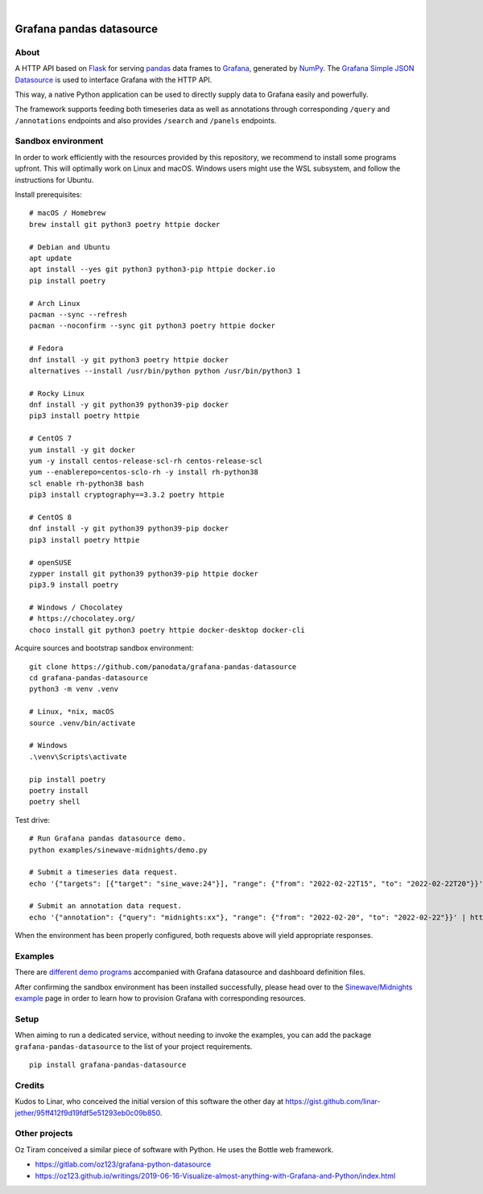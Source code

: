 .. image:: https://github.com/panodata/grafana-pandas-datasource/workflows/Tests/badge.svg
    :target: https://github.com/panodata/grafana-pandas-datasource/actions?workflow=Tests

.. image:: https://img.shields.io/pypi/pyversions/grafana-pandas-datasource.svg
    :target: https://pypi.org/project/grafana-pandas-datasource/

.. image:: https://img.shields.io/pypi/status/grafana-pandas-datasource.svg
    :target: https://pypi.org/project/grafana-pandas-datasource/

.. image:: https://img.shields.io/pypi/v/grafana-pandas-datasource.svg
    :target: https://pypi.org/project/grafana-pandas-datasource/

.. image:: https://img.shields.io/pypi/dm/grafana-pandas-datasource.svg
    :target: https://pypi.org/project/grafana-pandas-datasource/

.. image:: https://img.shields.io/pypi/l/grafana-pandas-datasource.svg
    :target: https://github.com/panodata/grafana-pandas-datasource/blob/main/LICENSE

.. image:: https://img.shields.io/badge/Grafana-6.x%20--%208.x-blue.svg
    :target: https://github.com/grafana/grafana
    :alt: Supported Grafana versions

|

#########################
Grafana pandas datasource
#########################


*****
About
*****

A HTTP API based on Flask_ for serving pandas_ data frames to Grafana_,
generated by NumPy_. The `Grafana Simple JSON Datasource`_ is used to interface
Grafana with the HTTP API.

This way, a native Python application can be used to directly supply data to
Grafana easily and powerfully.

The framework supports feeding both timeseries data as well as annotations
through corresponding ``/query`` and ``/annotations`` endpoints and also
provides ``/search`` and ``/panels`` endpoints.


*******************
Sandbox environment
*******************

In order to work efficiently with the resources provided by this repository, we
recommend to install some programs upfront. This will optimally work on Linux
and macOS. Windows users might use the WSL subsystem, and follow the
instructions for Ubuntu.

Install prerequisites::

    # macOS / Homebrew
    brew install git python3 poetry httpie docker

    # Debian and Ubuntu
    apt update
    apt install --yes git python3 python3-pip httpie docker.io
    pip install poetry

    # Arch Linux
    pacman --sync --refresh
    pacman --noconfirm --sync git python3 poetry httpie docker

    # Fedora
    dnf install -y git python3 poetry httpie docker
    alternatives --install /usr/bin/python python /usr/bin/python3 1

    # Rocky Linux
    dnf install -y git python39 python39-pip docker
    pip3 install poetry httpie

    # CentOS 7
    yum install -y git docker
    yum -y install centos-release-scl-rh centos-release-scl
    yum --enablerepo=centos-sclo-rh -y install rh-python38
    scl enable rh-python38 bash
    pip3 install cryptography==3.3.2 poetry httpie

    # CentOS 8
    dnf install -y git python39 python39-pip docker
    pip3 install poetry httpie

    # openSUSE
    zypper install git python39 python39-pip httpie docker
    pip3.9 install poetry

    # Windows / Chocolatey
    # https://chocolatey.org/
    choco install git python3 poetry httpie docker-desktop docker-cli

Acquire sources and bootstrap sandbox environment::

    git clone https://github.com/panodata/grafana-pandas-datasource
    cd grafana-pandas-datasource
    python3 -m venv .venv

    # Linux, *nix, macOS
    source .venv/bin/activate

    # Windows
    .\venv\Scripts\activate

    pip install poetry
    poetry install
    poetry shell

Test drive::

    # Run Grafana pandas datasource demo.
    python examples/sinewave-midnights/demo.py

    # Submit a timeseries data request.
    echo '{"targets": [{"target": "sine_wave:24"}], "range": {"from": "2022-02-22T15", "to": "2022-02-22T20"}}' | http http://127.0.0.1:3003/query

    # Submit an annotation data request.
    echo '{"annotation": {"query": "midnights:xx"}, "range": {"from": "2022-02-20", "to": "2022-02-22"}}' | http http://127.0.0.1:3003/annotations

When the environment has been properly configured, both requests above will
yield appropriate responses.


********
Examples
********

There are `different demo programs`_ accompanied with Grafana datasource and
dashboard definition files. 

After confirming the sandbox environment has been installed successfully,
please head over to the `Sinewave/Midnights example`_ page in order to learn
how to provision Grafana with corresponding resources.


*****
Setup
*****

When aiming to run a dedicated service, without needing to invoke the examples,
you can add the package ``grafana-pandas-datasource`` to the list of your
project requirements.

::

    pip install grafana-pandas-datasource


*******
Credits
*******

Kudos to Linar, who conceived the initial version of this software the other
day at https://gist.github.com/linar-jether/95ff412f9d19fdf5e51293eb0c09b850.



**************
Other projects
**************

Oz Tiram conceived a similar piece of software with Python. He uses the Bottle
web framework.

- https://gitlab.com/oz123/grafana-python-datasource
- https://oz123.github.io/writings/2019-06-16-Visualize-almost-anything-with-Grafana-and-Python/index.html


.. _different demo programs: https://github.com/panodata/grafana-pandas-datasource/tree/main/examples
.. _Flask: https://github.com/pallets/flask
.. _Grafana: https://github.com/grafana/grafana
.. _Grafana Simple JSON Datasource: https://grafana.com/grafana/plugins/grafana-simple-json-datasource/
.. _NumPy: https://numpy.org/
.. _pandas: https://github.com/pandas-dev/pandas
.. _Sinewave/Midnights example: https://github.com/panodata/grafana-pandas-datasource/tree/main/examples/sinewave-midnights
